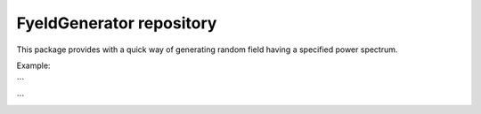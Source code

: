 FyeldGenerator repository
=========================

This package provides with a quick way of generating random field having a specified power spectrum.


Example:

```

```